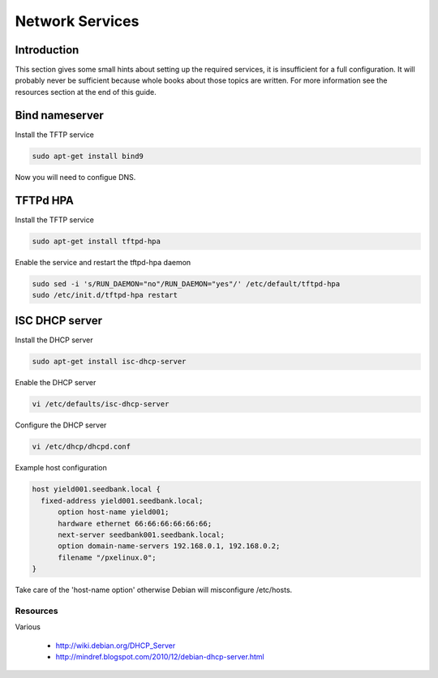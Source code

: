 ================
Network Services
================

Introduction
============

This section gives some small hints about setting up the required services, it is insufficient for a full configuration. It will probably never be sufficient because whole books about those topics are written. For more information see the resources section at the end of this guide.

Bind nameserver
===============

Install the TFTP service

.. code-block:: none

   sudo apt-get install bind9

Now you will need to configue DNS.

TFTPd HPA
==========

Install the TFTP service

.. code-block:: none

   sudo apt-get install tftpd-hpa

Enable the service and restart the tftpd-hpa daemon

.. code-block:: none

   sudo sed -i 's/RUN_DAEMON="no"/RUN_DAEMON="yes"/' /etc/default/tftpd-hpa
   sudo /etc/init.d/tftpd-hpa restart

ISC DHCP server
===============

Install the DHCP server

.. code-block:: none

    sudo apt-get install isc-dhcp-server

Enable the DHCP server

.. code-block:: none

    vi /etc/defaults/isc-dhcp-server

Configure the DHCP server

.. code-block:: none

    vi /etc/dhcp/dhcpd.conf

Example host configuration

.. code-block:: none

    host yield001.seedbank.local {
      fixed-address yield001.seedbank.local;
          option host-name yield001;
          hardware ethernet 66:66:66:66:66:66;
          next-server seedbank001.seedbank.local;
          option domain-name-servers 192.168.0.1, 192.168.0.2;
          filename "/pxelinux.0";
    }

Take care of the 'host-name option' otherwise Debian will misconfigure /etc/hosts.

Resources
---------

Various

 * http://wiki.debian.org/DHCP_Server
 * http://mindref.blogspot.com/2010/12/debian-dhcp-server.html

